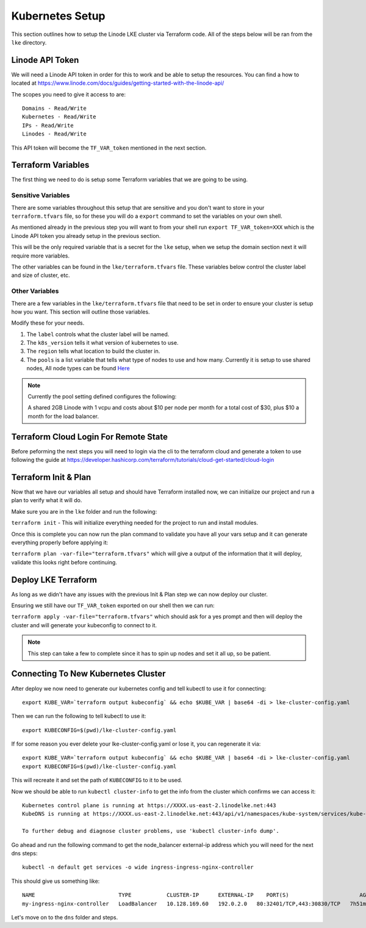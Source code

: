 *****************
Kubernetes Setup
*****************
This section outlines how to setup the Linode LKE cluster via Terraform code.  All of the steps below will be ran from the ``lke`` directory. 


Linode API Token
----------------
We will need a Linode API token in order for this to work and be able to setup the resources.  You can find a how to located at https://www.linode.com/docs/guides/getting-started-with-the-linode-api/

The scopes you need to give it access to are:

.. parsed-literal::

    Domains - Read/Write
    Kubernetes - Read/Write
    IPs - Read/Write
    Linodes - Read/Write

This API token will become the ``TF_VAR_token`` mentioned in the next section.

Terraform Variables
-------------------
The first thing we need to do is setup some Terraform variables that we are going to be using.

Sensitive Variables
^^^^^^^^^^^^^^^^^^^
There are some variables throughout this setup that are sensitive and you don't want to store in your ``terraform.tfvars`` file, so for these you will do a ``export`` command to set the variables on your own shell.

As mentioned already in the previous step you will want to from your shell run ``export TF_VAR_token=XXX`` which is the Linode API token you already setup in the previous section.

This will be the only required variable that is a secret for the ``lke`` setup, when we setup the domain section next it will require more variables.

The other variables can be found in the ``lke/terraform.tfvars`` file.  These variables below control the cluster label and size of cluster, etc.

Other Variables
^^^^^^^^^^^^^^^
There are a few variables in the ``lke/terraform.tfvars`` file that need to be set in order to ensure your cluster is setup how you want.  This section will outline those variables.

Modify these for your needs.

1. The ``label`` controls what the cluster label will be named.
2. The ``k8s_version`` tells it what version of kubernetes to use.
3. The ``region`` tells what location to build the cluster in.
4. The ``pools`` is a list variable that tells what type of nodes to use and how many.  Currently it is setup to use shared nodes, All node types can be found `Here <https://api.linode.com/v4/linode/types>`_

.. note::
    Currently the pool setting defined configures the following:

    A shared 2GB Linode with 1 vcpu and costs about $10 per node per month for a total cost of $30, plus $10 a month for the load balancer.

Terraform Cloud Login For Remote State
--------------------------------------
Before peforming the next steps you will need to login via the cli to the terraform cloud and generate a token to use following the guide at https://developer.hashicorp.com/terraform/tutorials/cloud-get-started/cloud-login

Terraform Init & Plan
---------------------
Now that we have our variables all setup and should have Terraform installed now, we can initialize our project and run a plan to verify what it will do.

Make sure you are in the ``lke`` folder and run the following:

``terraform init`` - This will initialize everything needed for the project to run and install modules.

Once this is complete you can now run the plan command to validate you have all your vars setup and it can generate everything properly before applying it:

``terraform plan -var-file="terraform.tfvars"`` which will give a output of the information that it will deploy, validate this looks right before continuing.

Deploy LKE Terraform
--------------------
As long as we didn't have any issues with the previous Init & Plan step we can now deploy our cluster.

Ensuring we still have our ``TF_VAR_token`` exported on our shell then we can run:

``terraform apply -var-file="terraform.tfvars"`` which should ask for a yes prompt and then will deploy the cluster and will generate your kubeconfig to connect to it.

.. note::
    This step can take a few to complete since it has to spin up nodes and set it all up, so be patient.

Connecting To New Kubernetes Cluster
------------------------------------
After deploy we now need to generate our kubernetes config and tell kubectl to use it for connecting::


    export KUBE_VAR=`terraform output kubeconfig` && echo $KUBE_VAR | base64 -di > lke-cluster-config.yaml



Then we can run the following to tell kubectl to use it::


    export KUBECONFIG=$(pwd)/lke-cluster-config.yaml


If for some reason you ever delete your lke-cluster-config.yaml or lose it, you can regenerate it via::

    export KUBE_VAR=`terraform output kubeconfig` && echo $KUBE_VAR | base64 -di > lke-cluster-config.yaml
    export KUBECONFIG=$(pwd)/lke-cluster-config.yaml

This will recreate it and set the path of ``KUBECONFIG`` to it to be used.

Now we should be able to run ``kubectl cluster-info`` to get the info from the cluster which confirms we can access it::

   Kubernetes control plane is running at https://XXXX.us-east-2.linodelke.net:443
   KubeDNS is running at https://XXXX.us-east-2.linodelke.net:443/api/v1/namespaces/kube-system/services/kube-dns:dns/proxy

   To further debug and diagnose cluster problems, use 'kubectl cluster-info dump'. 

Go ahead and run the following command to get the node_balancer external-ip address which you will need for the next dns steps::

    kubectl -n default get services -o wide ingress-ingress-nginx-controller


This should give us something like::

    NAME                          TYPE           CLUSTER-IP      EXTERNAL-IP    PORT(S)                      AGE     SELECTOR
    my-ingress-nginx-controller   LoadBalancer   10.128.169.60   192.0.2.0   80:32401/TCP,443:30830/TCP   7h51m   app.kubernetes.io/instance=cingress-nginx,app.kubernetes.io/name=ingress-nginx

Let's move on to the ``dns`` folder and steps.